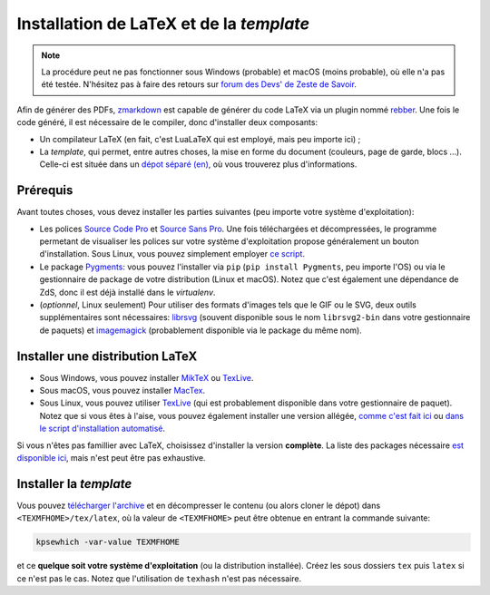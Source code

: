 =========================================
Installation de LaTeX et de la *template*
=========================================

.. note::

  La procédure peut ne pas fonctionner sous Windows (probable) et macOS (moins probable), où elle n'a pas été testée.
  N'hésitez pas à faire des retours sur `forum des Devs' de Zeste de Savoir <https://zestedesavoir.com/forums/communaute/dev-zone/>`_.


Afin de générer des PDFs, `zmarkdown <https://github.com/zestedesavoir/zmarkdown>`_ est capable de générer du code LaTeX via un plugin nommé `rebber <https://github.com/zestedesavoir/zmarkdown/tree/master/packages/rebber>`_.
Une fois le code généré, il est nécessaire de le compiler, donc d'installer deux composants:

+ Un compilateur LaTeX (en fait, c'est LuaLaTeX qui est employé, mais peu importe ici) ;
+ La *template*, qui permet, entre autres choses, la mise en forme du document (couleurs, page de garde, blocs ...). Celle-ci est située dans un `dépot séparé (en) <https://github.com/zestedesavoir/latex-template>`_, où vous trouverez plus d'informations.


Prérequis
---------

Avant toutes choses, vous devez installer les parties suivantes (peu importe votre système d'exploitation):

+ Les polices `Source Code Pro <https://www.fontsquirrel.com/fonts/source-code-pro>`_ et `Source Sans Pro <https://www.fontsquirrel.com/fonts/source-sans-pro>`_. Une fois téléchargées et décompressées, le programme permetant de visualiser les polices sur votre système d'exploitation propose généralement un bouton d'installation. Sous Linux, vous pouvez simplement employer `ce script <https://github.com/zestedesavoir/latex-template/blob/master/scripts/install_font.sh>`_.
+ Le package `Pygments <http://pygments.org/>`_: vous pouvez l'installer via ``pip`` (``pip install Pygments``, peu importe l'OS) ou via le gestionnaire de package de votre distribution (Linux et macOS). Notez que c'est également une dépendance de ZdS, donc il est déjà installé dans le *virtualenv*.
+ (*optionnel*, Linux seulement) Pour utiliser des formats d'images tels que le GIF ou le SVG, deux outils supplémentaires sont nécessaires: `librsvg <https://github.com/GNOME/librsvg>`_ (souvent disponible sous le nom ``librsvg2-bin`` dans votre gestionnaire de paquets) et `imagemagick <http://www.imagemagick.org/>`_ (probablement disponible via le package du même nom).


Installer une distribution LaTeX
--------------------------------

+ Sous Windows, vous pouvez installer `MikTeX <https://miktex.org/download>`_ ou `TexLive <https://www.tug.org/texlive/>`_.
+ Sous macOS, vous pouvez installer `MacTex <https://www.tug.org/mactex/mactex-download.html>`_.
+ Sous Linux, vous pouvez utiliser `TexLive <https://www.tug.org/texlive/>`_ (qui est probablement disponible dans votre gestionnaire de paquet). Notez que si vous êtes à l'aise, vous pouvez également installer une version allégée, `comme c'est fait ici <https://github.com/zestedesavoir/latex-template/blob/master/scripts/install_texlive.sh>`_ ou `dans le script d'installation automatisé <./install-linux.html#composant-tex-local-et-latex-template>`_.

Si vous n'êtes pas famillier avec LaTeX, choisissez d'installer la version **complète**.
La liste des packages nécessaire `est disponible ici <https://github.com/zestedesavoir/latex-template/blob/master/scripts/packages>`_, mais n'est peut être pas exhaustive.

Installer la *template*
-----------------------

Vous pouvez `télécharger l'archive <https://github.com/zestedesavoir/latex-template/archive/master.zip>`_ et en décompresser le contenu (ou alors cloner le dépot) dans ``<TEXMFHOME>/tex/latex``, où la valeur de ``<TEXMFHOME>`` peut être obtenue en entrant la commande suivante:

.. sourcecode:: bash

  kpsewhich -var-value TEXMFHOME

et ce **quelque soit votre système d'exploitation** (ou la distribution installée).
Créez les sous dossiers ``tex`` puis ``latex`` si ce n'est pas le cas.
Notez que l'utilisation de ``texhash`` n'est pas nécessaire.
